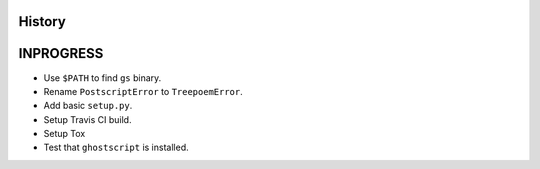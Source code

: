 .. :changelog:

History
-------

INPROGRESS
------------------

* Use ``$PATH`` to find ``gs`` binary.
* Rename ``PostscriptError`` to ``TreepoemError``.
* Add basic ``setup.py``.
* Setup Travis CI build.
* Setup Tox
* Test that ``ghostscript`` is installed.
